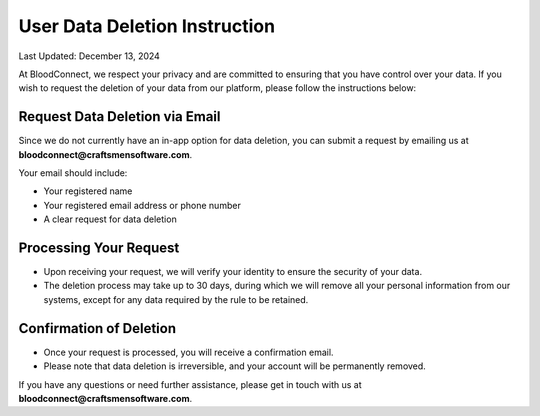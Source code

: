 ==============================
User Data Deletion Instruction
==============================

Last Updated: December 13, 2024

At BloodConnect, we respect your privacy and are committed to ensuring that you have control over your data. If you wish to request the deletion of your data from our platform, please follow the instructions below:

Request Data Deletion via Email
--------------------------------
Since we do not currently have an in-app option for data deletion, you can submit a request by emailing us at **bloodconnect@craftsmensoftware.com**.

Your email should include:

- Your registered name
- Your registered email address or phone number
- A clear request for data deletion

Processing Your Request
-------------------------
- Upon receiving your request, we will verify your identity to ensure the security of your data.
- The deletion process may take up to 30 days, during which we will remove all your personal information from our systems, except for any data required by the rule to be retained.

Confirmation of Deletion
-------------------------
- Once your request is processed, you will receive a confirmation email.
- Please note that data deletion is irreversible, and your account will be permanently removed.

If you have any questions or need further assistance, please get in touch with us at **bloodconnect@craftsmensoftware.com**.
